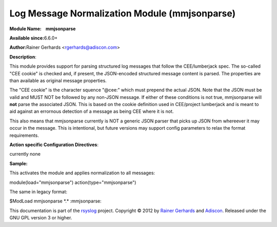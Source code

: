 Log Message Normalization Module (mmjsonparse)
==============================================

**Module Name:    mmjsonparse**

**Available since:**\ 6.6.0+

**Author:**\ Rainer Gerhards <rgerhards@adiscon.com>

**Description**:

This module provides support for parsing structured log messages that
follow the CEE/lumberjack spec. The so-called "CEE cookie" is checked
and, if present, the JSON-encoded structured message content is parsed.
The properties are than available as original message properties.

The "CEE cookie" is the character squence "@cee:" which must prepend the
actual JSON. Note that the JSON must be valid and MUST NOT be followed
by any non-JSON message. If either of these conditions is not true,
mmjsonparse will **not** parse the associated JSON. This is based on the
cookie definition used in CEE/project lumberjack and is meant to aid
against an errornous detection of a message as being CEE where it is
not.

This also means that mmjsonparse currently is NOT a generic JSON parser
that picks up JSON from whereever it may occur in the message. This is
intentional, but future versions may support config parameters to relax
the format requirements.

**Action specific Configuration Directives**:

currently none

**Sample:**

This activates the module and applies normalization to all messages:

module(load="mmjsonparse") action(type="mmjsonparse")

The same in legacy format:

$ModLoad mmjsonparse \*.\* :mmjsonparse:

This documentation is part of the `rsyslog <http://www.rsyslog.com/>`_
project.
Copyright © 2012 by `Rainer Gerhards <http://www.gerhards.net/rainer>`_
and `Adiscon <http://www.adiscon.com/>`_. Released under the GNU GPL
version 3 or higher.

